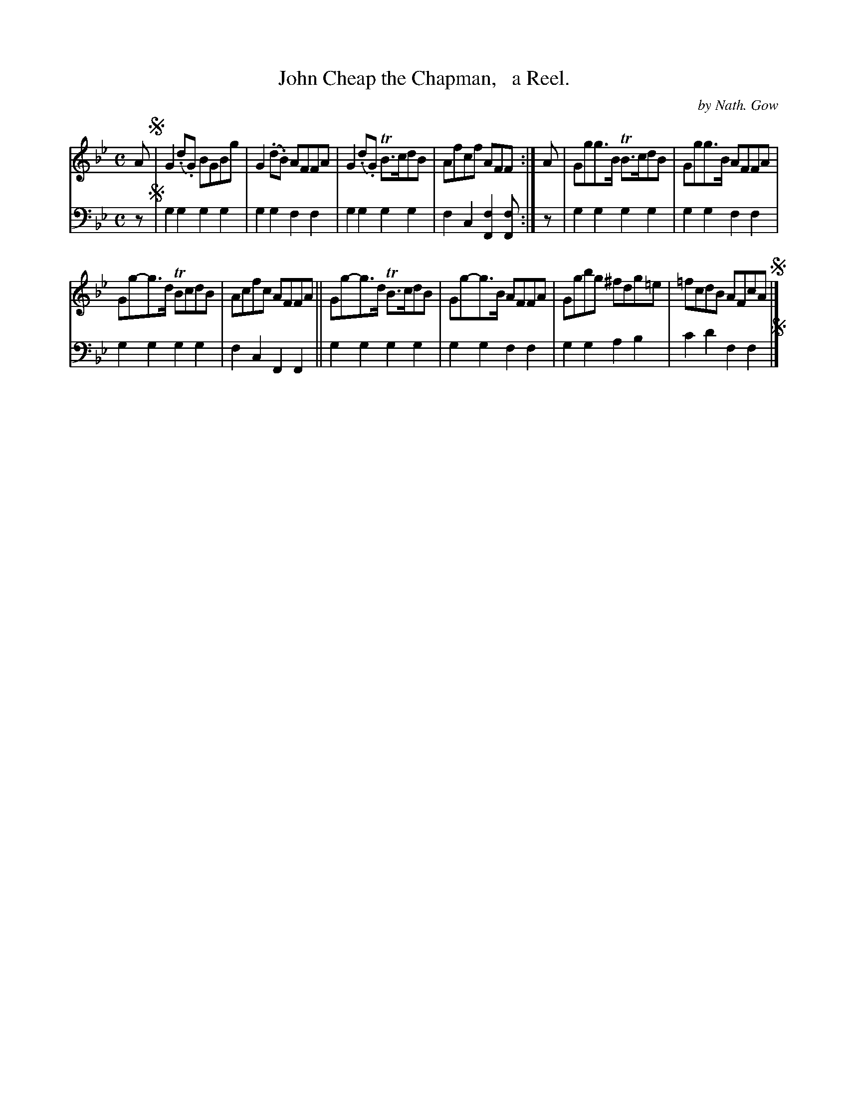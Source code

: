 X: 2132
T: John Cheap the Chapman,   a Reel.
C: by Nath. Gow
%R: reel
B: Niel Gow & Sons "Complete Repository" v.2 p.13 #2
Z: 2021 John Chambers <jc:trillian.mit.edu>
M: C
L: 1/8
K: Gm
% - - - - - - - - - -
V: 1 staves=2
A !segno!|\
G2(.d.G) BGBg | G2(.d.B) AFFA | G2(.d.G) TB>cdB | Afcf AFF :| A | Ggg>B TB>cdB | Ggg>B AFFA |
Gg-g>d TBcdB | Acfc AFFA || Gg-g>d TB>cdB | Gg-g>B AFFA | Ggbg ^fdg=e | =fcdB AFcA !segno!|]
% - - - - - - - - - -
% Voice 2 preserves the staff layout in the book.
V: 2 clef=bass middle=d
z !segno!|\
g2g2 g2g2 | g2g2 f2f2 | g2g2 g2g2 | f2c2 [f2F2][fF] :| z | g2g2 g2g2 | g2g2 f2f2 |
g2g2 g2g2 | f2c2 F2F2 || g2g2 g2g2 | g2g2 f2f2 | g2g2 a2b2 | c'2d'2 f2f2 !segno!|]
